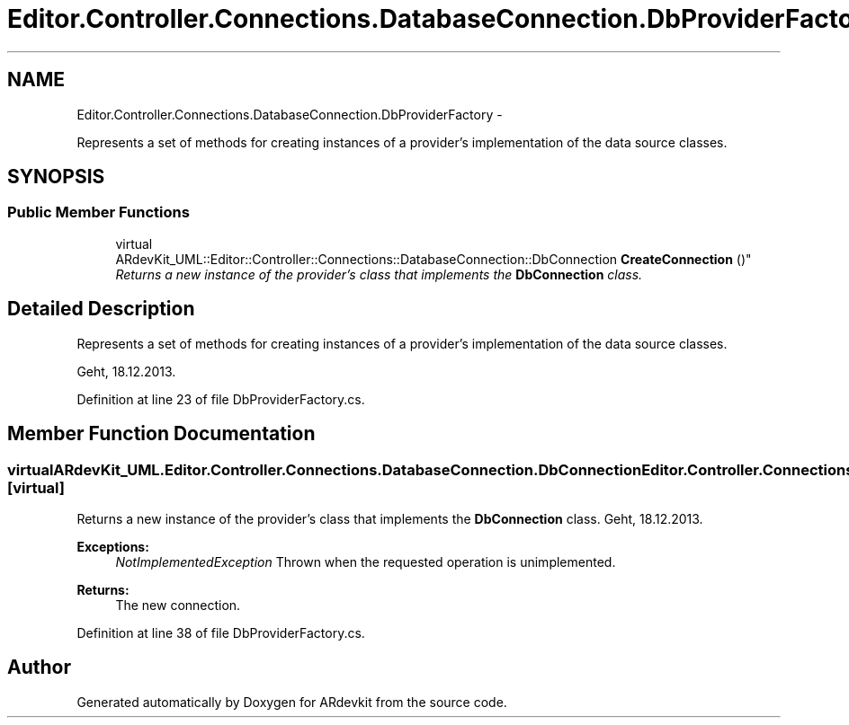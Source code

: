 .TH "Editor.Controller.Connections.DatabaseConnection.DbProviderFactory" 3 "Wed Dec 18 2013" "Version 0.1" "ARdevkit" \" -*- nroff -*-
.ad l
.nh
.SH NAME
Editor.Controller.Connections.DatabaseConnection.DbProviderFactory \- 
.PP
Represents a set of methods for creating instances of a provider's implementation of the data source classes\&.  

.SH SYNOPSIS
.br
.PP
.SS "Public Member Functions"

.in +1c
.ti -1c
.RI "virtual 
.br
ARdevKit_UML::Editor::Controller::Connections::DatabaseConnection::DbConnection \fBCreateConnection\fP ()"
.br
.RI "\fIReturns a new instance of the provider's class that implements the \fBDbConnection\fP class\&. \fP"
.in -1c
.SH "Detailed Description"
.PP 
Represents a set of methods for creating instances of a provider's implementation of the data source classes\&. 

Geht, 18\&.12\&.2013\&. 
.PP
Definition at line 23 of file DbProviderFactory\&.cs\&.
.SH "Member Function Documentation"
.PP 
.SS "virtual ARdevKit_UML\&.Editor\&.Controller\&.Connections\&.DatabaseConnection\&.DbConnection Editor\&.Controller\&.Connections\&.DatabaseConnection\&.DbProviderFactory\&.CreateConnection ()\fC [virtual]\fP"

.PP
Returns a new instance of the provider's class that implements the \fBDbConnection\fP class\&. Geht, 18\&.12\&.2013\&. 
.PP
\fBExceptions:\fP
.RS 4
\fINotImplementedException\fP Thrown when the requested operation is unimplemented\&. 
.RE
.PP
.PP
\fBReturns:\fP
.RS 4
The new connection\&. 
.RE
.PP

.PP
Definition at line 38 of file DbProviderFactory\&.cs\&.

.SH "Author"
.PP 
Generated automatically by Doxygen for ARdevkit from the source code\&.

